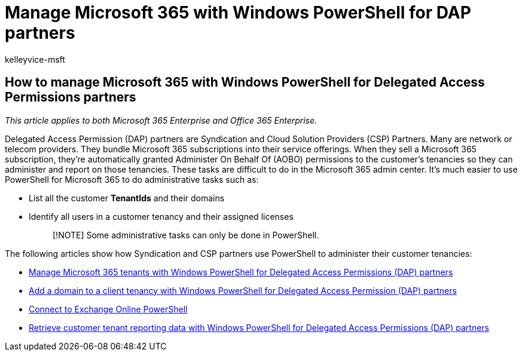 = Manage Microsoft 365 with Windows PowerShell for DAP partners
:audience: Admin
:author: kelleyvice-msft
:description: How Syndication and Cloud Solution Provider (CSP) partners can use Windows PowerShell to manage Microsoft 365 customer tenants.
:f1.keywords: ["NOCSH"]
:manager: scotv
:ms.assetid: be497751-596f-431d-b256-0a89d36a47ce
:ms.author: kvice
:ms.collection: ["Ent_O365", "M365-subscription-management"]
:ms.custom: seo-marvel-apr2020
:ms.localizationpriority: medium
:ms.service: microsoft-365-enterprise
:ms.topic: landing-page
:search.appverid: ["MET150"]

== How to manage Microsoft 365 with Windows PowerShell for Delegated Access Permissions partners

_This article applies to both Microsoft 365 Enterprise and Office 365 Enterprise._

Delegated Access Permission (DAP) partners are Syndication and Cloud Solution Providers (CSP) Partners.
Many are network or telecom providers.
They bundle Microsoft 365 subscriptions into their service offerings.
When they sell a Microsoft 365 subscription, they're automatically granted Administer On Behalf Of (AOBO) permissions to the customer's tenancies so they can administer and report on those tenancies.
These tasks are difficult to do in the Microsoft 365 admin center.
It's much easier to use PowerShell for Microsoft 365 to do administrative tasks such as:

* List all the customer *TenantIds* and their domains
* Identify all users in a customer tenancy and their assigned licenses
+
____
[!NOTE] Some administrative tasks can only be done in PowerShell.
____

The following articles show how Syndication and CSP partners use PowerShell to administer their customer tenancies:

* xref:manage-microsoft-365-tenants-with-windows-powershell-for-delegated-access-permissio.adoc[Manage Microsoft 365 tenants with Windows PowerShell for Delegated Access Permissions (DAP) partners]
* xref:add-a-domain-to-a-client-tenancy-with-windows-powershell-for-delegated-access-pe.adoc[Add a domain to a client tenancy with Windows PowerShell for Delegated Access Permission (DAP) partners]
* link:/powershell/exchange/connect-to-exchange-online-powershell[Connect to Exchange Online PowerShell]
* xref:retrieve-customer-tenant-reporting-data-with-windows-powershell-for-delegated-ac.adoc[Retrieve customer tenant reporting data with Windows PowerShell for Delegated Access Permissions (DAP) partners]
